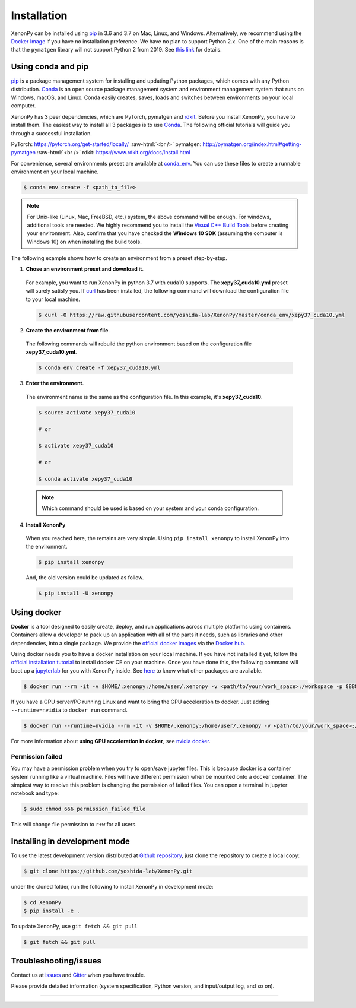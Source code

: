 .. role:: raw-html(raw)
    :format: html

============
Installation
============

XenonPy can be installed using pip_ in 3.6 and 3.7 on Mac, Linux, and Windows.
Alternatively, we recommend using the `Docker Image`_ if you have no installation preference.
We have no plan to support Python 2.x. One of the main reasons is that the ``pymatgen`` library will not support Python 2 from 2019.
See `this link <http://pymatgen.org/#py3k-only-with-effect-from-2019-1-1>`_ for details.



.. _install_xenonpy:

-------------------
Using conda and pip
-------------------

pip_ is a package management system for installing and updating Python packages, which comes with any Python distribution.
Conda_ is an open source package management system and environment management system that runs on Windows, macOS, and Linux.
Conda easily creates, saves, loads and switches between environments on your local computer.

XenonPy has 3 peer dependencies, which are PyTorch, pymatgen and rdkit_. Before you install XenonPy, you have to install them.
The easiest way to install all 3 packages is to use Conda_. The following official tutorials will guide you through a successful installation.

PyTorch: https://pytorch.org/get-started/locally/
:raw-html:`<br />`
pymatgen: http://pymatgen.org/index.html#getting-pymatgen
:raw-html:`<br />`
rdkit: https://www.rdkit.org/docs/Install.html

For convenience, several environments preset are available at `conda_env`_.
You can use these files to create a runnable environment on your local machine.

.. code-block:: bash

    $ conda env create -f <path_to_file>

.. note::

    For Unix-like (Linux, Mac, FreeBSD, etc.) system, the above command will be enough. For windows, additional tools are needed.
    We highly recommend you to install the `Visual C++ Build Tools <https://visualstudio.microsoft.com/thank-you-downloading-visual-studio/?sku=BuildTools&rel=16>`_ before creating your environment.
    Also, confirm that you have checked the **Windows 10 SDK** (assuming the computer is Windows 10) on when installing the build tools.

The following example shows how to create an environment from a preset step-by-step.

1. **Chose an environment preset and download it**.

 For example, you want to run XenonPy in python 3.7 with cuda10 supports. The **xepy37_cuda10.yml** preset will surely satisfy you.
 If `curl <https://curl.haxx.se/>`_ has been installed, the following command will download the configuration file to your local machine.

 .. code-block:: bash

  $ curl -O https://raw.githubusercontent.com/yoshida-lab/XenonPy/master/conda_env/xepy37_cuda10.yml

2. **Create the environment from file**.

 The following commands will rebuild the python environment based on the configuration file **xepy37_cuda10.yml**.

 .. code-block:: bash

    $ conda env create -f xepy37_cuda10.yml


3. **Enter the environment**.

 The environment name is the same as the configuration file. In this example, it's  **xepy37_cuda10**.

 .. code-block:: bash

    $ source activate xepy37_cuda10

    # or

    $ activate xepy37_cuda10

    # or

    $ conda activate xepy37_cuda10

 .. note::
     Which command should be used is based on your system and your conda configuration.

4. **Install XenonPy**

 When you reached here, the remains are very simple.
 Using ``pip install xenonpy`` to install XenonPy into the environment.

 .. code-block:: bash

    $ pip install xenonpy

 And, the old version could be updated as follow.

 .. code-block:: bash

    $ pip install -U xenonpy


------------
Using docker
------------

.. image:: _static/docker.png


**Docker** is a tool designed to easily create, deploy, and run applications across multiple platforms using containers.
Containers allow a developer to pack up an application with all of the parts it needs, such as libraries and other dependencies, into a single package.
We provide the `official docker images`_ via the `Docker hub <https://hub.docker.com>`_.

Using docker needs you to have a docker installation on your local machine. If you have not installed it yet, follow the `official installation tutorial <https://docs.docker.com/install/>`_ to install docker CE on your machine.
Once you have done this, the following command will boot up a jupyterlab_ for you with XenonPy inside. See `here <https://github.com/yoshida-lab/XenonPy#xenonpy-images>`_ to know what other packages are available.

.. code-block:: bash

    $ docker run --rm -it -v $HOME/.xenonpy:/home/user/.xenonpy -v <path/to/your/work_space>:/workspace -p 8888:8888 yoshidalab/xenonpy

If you have a GPU server/PC running Linux and want to bring the GPU acceleration to docker. Just adding ``--runtime=nvidia`` to ``docker run`` command.

.. code-block:: bash

    $ docker run --runtime=nvidia --rm -it -v $HOME/.xenonpy:/home/user/.xenonpy -v <path/to/your/work_space>:/workspace -p 8888:8888 yoshidalab/xenonpy

For more information about **using GPU acceleration in docker**, see `nvidia docker <https://github.com/NVIDIA/nvidia-docker>`_.


Permission failed
-----------------

You may have a permission problem when you try to open/save jupyter files. This is because docker is a container system running like a virtual machine.
Files will have different permission when be mounted onto a docker container.
The simplest way to resolve this problem is changing the permission of failed files.
You can open a terminal in jupyter notebook and type:

.. code-block:: bash

    $ sudo chmod 666 permission_failed_file

This will change file permission to ``r+w`` for all users.


------------------------------
Installing in development mode
------------------------------

To use the latest development version distributed at `Github repository`_,
just clone the repository to create a local copy:

.. code-block:: bash

    $ git clone https://github.com/yoshida-lab/XenonPy.git

under the cloned folder, run the following to install XenonPy in development mode:

.. code-block:: bash

    $ cd XenonPy
    $ pip install -e .

To update XenonPy, use ``git fetch && git pull``

.. code-block:: bash

    $ git fetch && git pull



----------------------
Troubleshooting/issues
----------------------

Contact us at issues_ and Gitter_ when you have trouble.

Please provide detailed information (system specification, Python version, and input/output log, and so on).

-----------------------------------------------------------------------------------------------------------

.. _Conda: https://conda.io/en/latest/
.. _official docker images: https://cloud.docker.com/u/yoshidalab/repository/docker/yoshidalab/xenonpy
.. _yoshida-lab channel: https://anaconda.org/yoshida
.. _pip: https://pip.pypa.io
.. _docker image: https://docs.docker.com
.. _Github repository: https://github.com/yoshida-lab/XenonPy
.. _issues: https://github.com/yoshida-lab/XenonPy/issues
.. _Gitter: https://gitter.im/yoshida-lab/XenonPy
.. _PyTorch: http://pytorch.org/
.. _rdkit: https://www.rdkit.org/
.. _jupyterlab: https://jupyterlab.readthedocs.io/en/stable/
.. _conda_env: https://github.com/yoshida-lab/XenonPy/tree/master/conda_env
